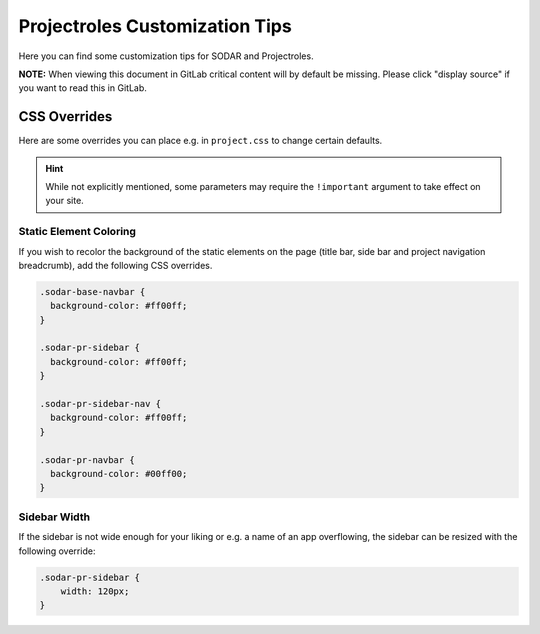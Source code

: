 .. _app_projectroles_custom:

Projectroles Customization Tips
^^^^^^^^^^^^^^^^^^^^^^^^^^^^^^^

Here you can find some customization tips for SODAR and Projectroles.

**NOTE:** When viewing this document in GitLab critical content will by default
be missing. Please click "display source" if you want to read this in GitLab.


CSS Overrides
=============

Here are some overrides you can place e.g. in ``project.css`` to change certain
defaults.

.. hint::

    While not explicitly mentioned, some parameters may require the
    ``!important`` argument to take effect on your site.

Static Element Coloring
------------------------

If you wish to recolor the background of the static elements on the page
(title bar, side bar and project navigation breadcrumb), add the following
CSS overrides.

.. code-block:: css

    .sodar-base-navbar {
      background-color: #ff00ff;
    }

    .sodar-pr-sidebar {
      background-color: #ff00ff;
    }

    .sodar-pr-sidebar-nav {
      background-color: #ff00ff;
    }

    .sodar-pr-navbar {
      background-color: #00ff00;
    }

Sidebar Width
-------------

If the sidebar is not wide enough for your liking or e.g. a name of an app
overflowing, the sidebar can be resized with the following override:

.. code-block:: css

    .sodar-pr-sidebar {
        width: 120px;
    }
